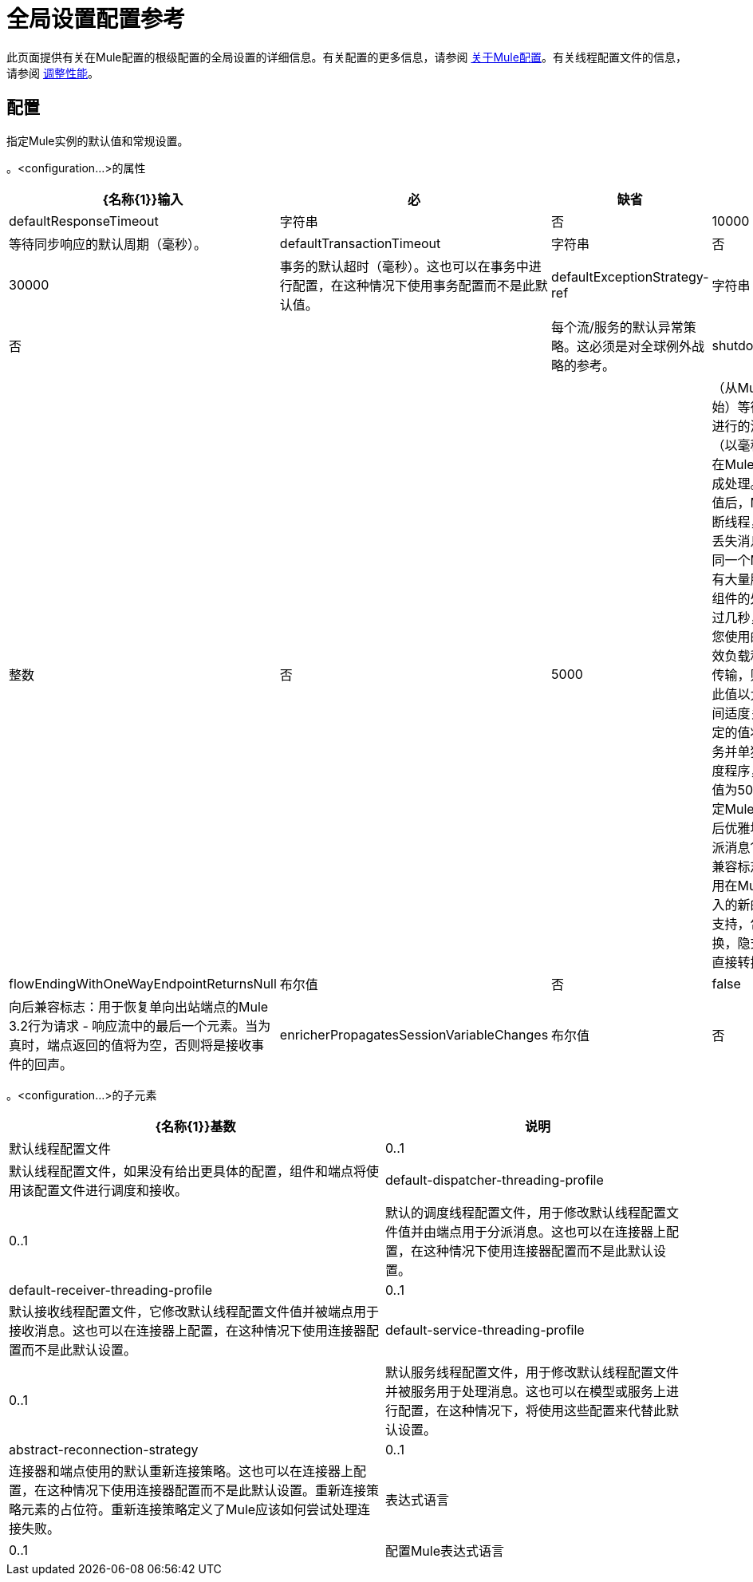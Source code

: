 = 全局设置配置参考

此页面提供有关在Mule配置的根级配置的全局设置的详细信息。有关配置的更多信息，请参阅 link:/mule-user-guide/v/3.7/about-mule-configuration[关于Mule配置]。有关线程配置文件的信息，请参阅 link:/mule-user-guide/v/3.6/tuning-performance[调整性能]。

== 配置

指定Mule实例的默认值和常规设置。

。<configuration...>的属性
[%header%autowidth.spread]
|===
| {名称{1}}输入 |必 |缺省 |说明
| defaultResponseTimeout  |字符串 |否 | 10000  |等待同步响应的默认周期（毫秒）。
| defaultTransactionTimeout  |字符串 |否 | 30000  |事务的默认超时（毫秒）。这也可以在事务中进行配置，在这种情况下使用事务配置而不是此默认值。
| defaultExceptionStrategy-ref  |字符串 |否 |   |每个流/服务的默认异常策略。这必须是对全球例外战略的参考。
| shutdownTimeout  |整数 |否 | 5000  |（从Mule 2.2.2开始）等待任何正在进行的消息的时间（以毫秒为单位）在Mule关闭之前完成处理。达到此阈值后，Mule开始中断线程，并且可能丢失消息。如果在同一个Mule实例中有大量服务，如果组件的处理时间超过几秒，或者如果您使用的是大型有效负载和/或较慢的传输，则应该增加此值以允许更多时间适度关机。您指定的值将应用于服务并单独发送到调度程序，因此默认值为5000毫秒指定Mule在启动关机后优雅地处理和分派消息10秒。
向后兼容标志：用于禁用在Mule 3.3中引入的新的扩展转换支持，包括强制转换，隐式转换和不直接转换器查找。
| flowEndingWithOneWayEndpointReturnsNull  |布尔值 |否 | false  |向后兼容标志：用于恢复单向出站端点的Mule 3.2行为请求 - 响应流中的最后一个元素。当为真时，端点返回的值将为空，否则将是接收事件的回声。
| enricherPropagatesSessionVariableChanges  |布尔值 |否 | false  |向后兼容标志：用于恢复消息richher的Mule 3.1 / 3.2行为，以便会话变量在浓缩器内添加或修改的过程被传播到使用浓缩器的流程中。
|===

。<configuration...>的子元素
[%header%autowidth.spread]
|===
| {名称{1}}基数 |说明
|默认线程配置文件 | 0..1  |默认线程配置文件，如果没有给出更具体的配置，组件和端点将使用该配置文件进行调度和接收。
| default-dispatcher-threading-profile  | 0..1  |默认的调度线程配置文件，用于修改默认线程配置文件值并由端点用于分派消息。这也可以在连接器上配置，在这种情况下使用连接器配置而不是此默认设置。
| default-receiver-threading-profile  | 0..1  |默认接收线程配置文件，它修改默认线程配置文件值并被端点用于接收消息。这也可以在连接器上配置，在这种情况下使用连接器配置而不是此默认设置。
| default-service-threading-profile  | 0..1  |默认服务线程配置文件，用于修改默认线程配置文件并被服务用于处理消息。这也可以在模型或服务上进行配置，在这种情况下，将使用这些配置来代替此默认设置。
| abstract-reconnection-strategy  | 0..1  |连接器和端点使用的默认重新连接策略。这也可以在连接器上配置，在这种情况下使用连接器配置而不是此默认设置。重新连接策略元素的占位符。重新连接策略定义了Mule应该如何尝试处理连接失败。
|表达式语言 | 0..1  |配置Mule表达式语言
|===
